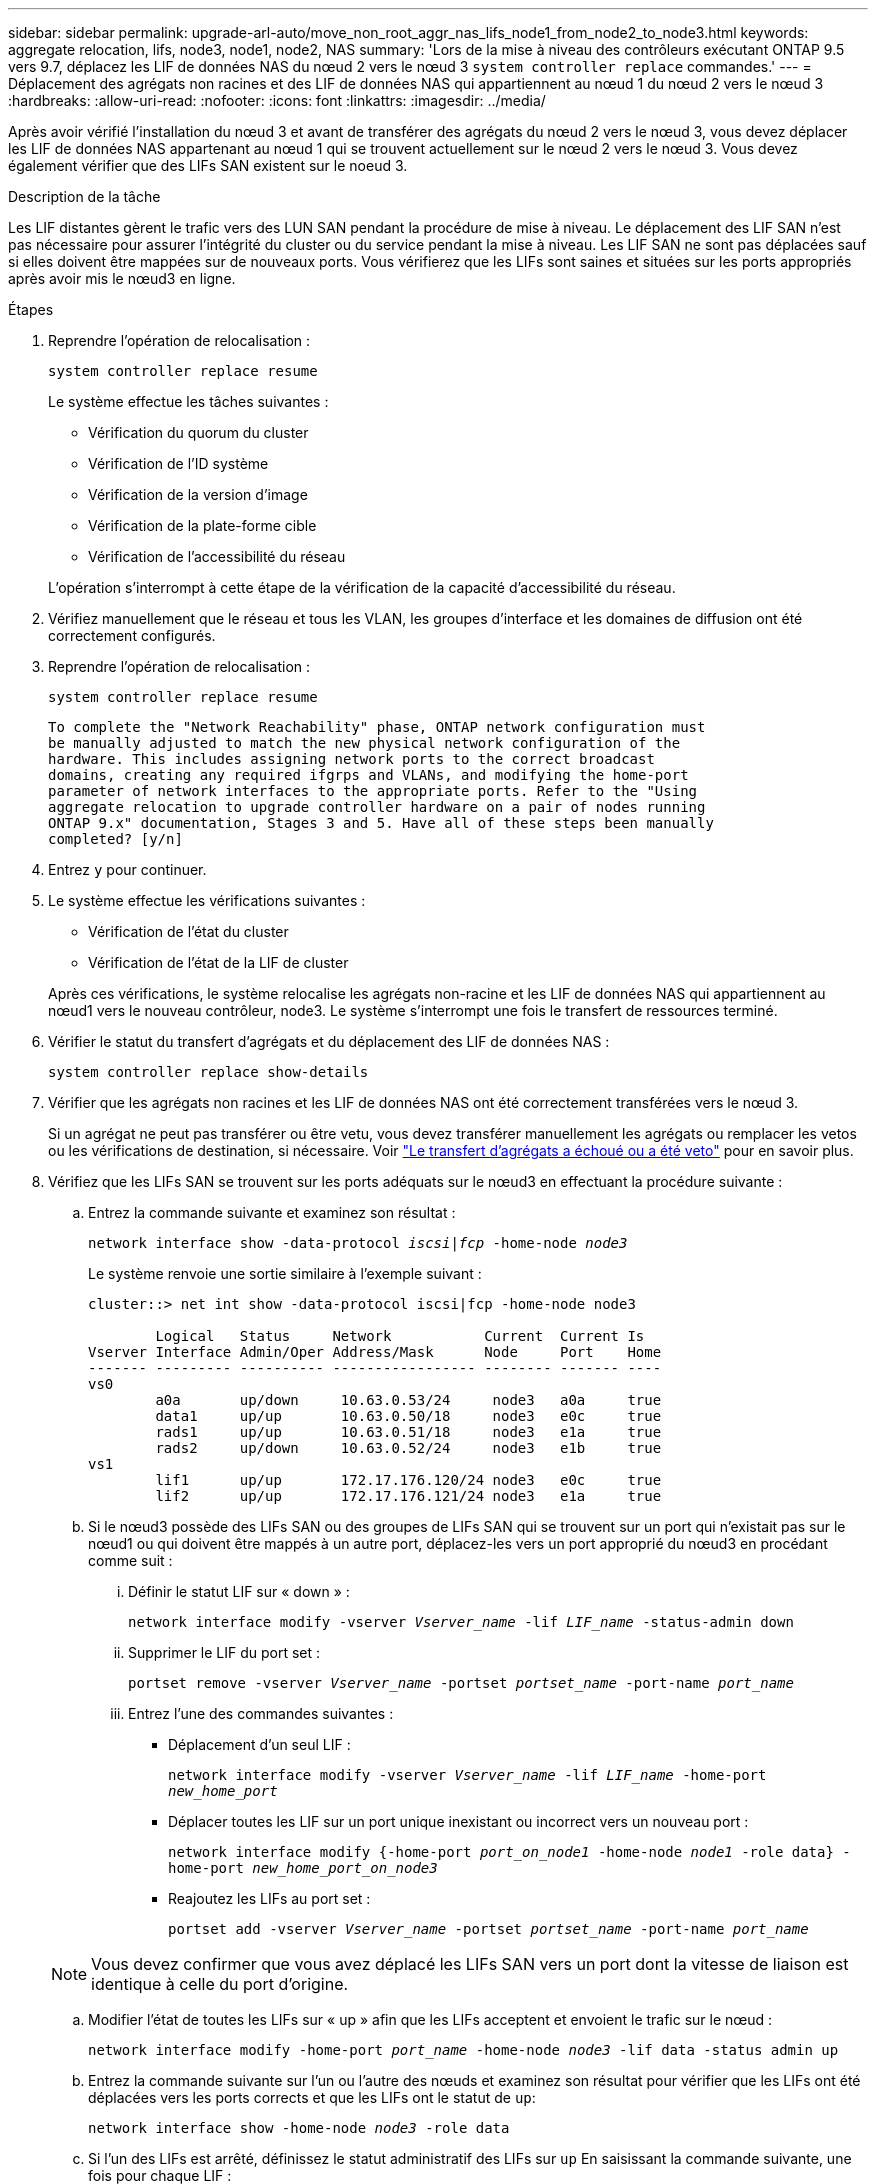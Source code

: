 ---
sidebar: sidebar 
permalink: upgrade-arl-auto/move_non_root_aggr_nas_lifs_node1_from_node2_to_node3.html 
keywords: aggregate relocation, lifs, node3, node1, node2, NAS 
summary: 'Lors de la mise à niveau des contrôleurs exécutant ONTAP 9.5 vers 9.7, déplacez les LIF de données NAS du nœud 2 vers le nœud 3 `system controller replace` commandes.' 
---
= Déplacement des agrégats non racines et des LIF de données NAS qui appartiennent au nœud 1 du nœud 2 vers le nœud 3
:hardbreaks:
:allow-uri-read: 
:nofooter: 
:icons: font
:linkattrs: 
:imagesdir: ../media/


[role="lead"]
Après avoir vérifié l'installation du nœud 3 et avant de transférer des agrégats du nœud 2 vers le nœud 3, vous devez déplacer les LIF de données NAS appartenant au nœud 1 qui se trouvent actuellement sur le nœud 2 vers le nœud 3. Vous devez également vérifier que des LIFs SAN existent sur le noeud 3.

.Description de la tâche
Les LIF distantes gèrent le trafic vers des LUN SAN pendant la procédure de mise à niveau. Le déplacement des LIF SAN n'est pas nécessaire pour assurer l'intégrité du cluster ou du service pendant la mise à niveau. Les LIF SAN ne sont pas déplacées sauf si elles doivent être mappées sur de nouveaux ports. Vous vérifierez que les LIFs sont saines et situées sur les ports appropriés après avoir mis le nœud3 en ligne.

.Étapes
. Reprendre l'opération de relocalisation :
+
`system controller replace resume`

+
Le système effectue les tâches suivantes :

+
** Vérification du quorum du cluster
** Vérification de l'ID système
** Vérification de la version d'image
** Vérification de la plate-forme cible
** Vérification de l'accessibilité du réseau


+
L'opération s'interrompt à cette étape de la vérification de la capacité d'accessibilité du réseau.

. Vérifiez manuellement que le réseau et tous les VLAN, les groupes d'interface et les domaines de diffusion ont été correctement configurés.
. Reprendre l'opération de relocalisation :
+
`system controller replace resume`

+
[listing]
----
To complete the "Network Reachability" phase, ONTAP network configuration must
be manually adjusted to match the new physical network configuration of the
hardware. This includes assigning network ports to the correct broadcast
domains, creating any required ifgrps and VLANs, and modifying the home-port
parameter of network interfaces to the appropriate ports. Refer to the "Using
aggregate relocation to upgrade controller hardware on a pair of nodes running
ONTAP 9.x" documentation, Stages 3 and 5. Have all of these steps been manually
completed? [y/n]
----
. Entrez `y` pour continuer.
. Le système effectue les vérifications suivantes :
+
** Vérification de l'état du cluster
** Vérification de l'état de la LIF de cluster


+
Après ces vérifications, le système relocalise les agrégats non-racine et les LIF de données NAS qui appartiennent au nœud1 vers le nouveau contrôleur, node3. Le système s'interrompt une fois le transfert de ressources terminé.

. Vérifier le statut du transfert d'agrégats et du déplacement des LIF de données NAS :
+
`system controller replace show-details`

. Vérifier que les agrégats non racines et les LIF de données NAS ont été correctement transférées vers le nœud 3.
+
Si un agrégat ne peut pas transférer ou être vetu, vous devez transférer manuellement les agrégats ou remplacer les vetos ou les vérifications de destination, si nécessaire. Voir link:relocate_failed_or_vetoed_aggr.html["Le transfert d'agrégats a échoué ou a été veto"] pour en savoir plus.

. Vérifiez que les LIFs SAN se trouvent sur les ports adéquats sur le nœud3 en effectuant la procédure suivante :
+
.. Entrez la commande suivante et examinez son résultat :
+
`network interface show -data-protocol _iscsi|fcp_ -home-node _node3_`

+
Le système renvoie une sortie similaire à l'exemple suivant :

+
[listing]
----
cluster::> net int show -data-protocol iscsi|fcp -home-node node3

        Logical   Status     Network           Current  Current Is
Vserver Interface Admin/Oper Address/Mask      Node     Port    Home
------- --------- ---------- ----------------- -------- ------- ----
vs0
        a0a       up/down     10.63.0.53/24     node3   a0a     true
        data1     up/up       10.63.0.50/18     node3   e0c     true
        rads1     up/up       10.63.0.51/18     node3   e1a     true
        rads2     up/down     10.63.0.52/24     node3   e1b     true
vs1
        lif1      up/up       172.17.176.120/24 node3   e0c     true
        lif2      up/up       172.17.176.121/24 node3   e1a     true
----
.. Si le nœud3 possède des LIFs SAN ou des groupes de LIFs SAN qui se trouvent sur un port qui n'existait pas sur le nœud1 ou qui doivent être mappés à un autre port, déplacez-les vers un port approprié du nœud3 en procédant comme suit :
+
... Définir le statut LIF sur « down » :
+
`network interface modify -vserver _Vserver_name_ -lif _LIF_name_ -status-admin down`

... Supprimer le LIF du port set :
+
`portset remove -vserver _Vserver_name_ -portset _portset_name_ -port-name _port_name_`

... Entrez l'une des commandes suivantes :
+
**** Déplacement d'un seul LIF :
+
`network interface modify -vserver _Vserver_name_ -lif _LIF_name_ -home-port _new_home_port_`

**** Déplacer toutes les LIF sur un port unique inexistant ou incorrect vers un nouveau port :
+
`network interface modify {-home-port _port_on_node1_ -home-node _node1_ -role data} -home-port _new_home_port_on_node3_`

**** Reajoutez les LIFs au port set :
+
`portset add -vserver _Vserver_name_ -portset _portset_name_ -port-name _port_name_`

+

NOTE: Vous devez confirmer que vous avez déplacé les LIFs SAN vers un port dont la vitesse de liaison est identique à celle du port d'origine.





.. Modifier l'état de toutes les LIFs sur « up » afin que les LIFs acceptent et envoient le trafic sur le nœud :
+
`network interface modify -home-port _port_name_ -home-node _node3_ -lif data -status admin up`

.. Entrez la commande suivante sur l'un ou l'autre des nœuds et examinez son résultat pour vérifier que les LIFs ont été déplacées vers les ports corrects et que les LIFs ont le statut de `up`:
+
`network interface show -home-node _node3_ -role data`

.. Si l'un des LIFs est arrêté, définissez le statut administratif des LIFs sur `up` En saisissant la commande suivante, une fois pour chaque LIF :
+
`network interface modify -vserver _vserver_name_ -lif _lif_name_ -status-admin up`



. Reprenez l'opération pour demander au système d'effectuer les vérifications post-requises :
+
`system controller replace resume`

+
Le système effectue les vérifications suivantes :

+
** Vérification du quorum du cluster
** Vérification de l'état du cluster
** Vérification de la reconstruction d'agrégats
** Vérification de l'état de l'agrégat
** Vérification de l'état du disque
** Vérification de l'état de la LIF de cluster



